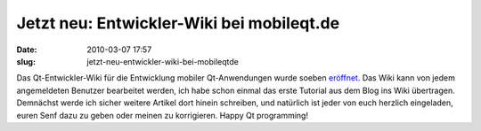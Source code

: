 Jetzt neu: Entwickler-Wiki bei mobileqt.de
##########################################
:date: 2010-03-07 17:57
:slug: jetzt-neu-entwickler-wiki-bei-mobileqtde

Das Qt-Entwickler-Wiki für die Entwicklung mobiler Qt-Anwendungen wurde
soeben `eröffnet`_. Das Wiki kann von jedem angemeldeten Benutzer
bearbeitet werden, ich habe schon einmal das erste Tutorial aus dem Blog
ins Wiki übertragen. Demnächst werde ich sicher weitere Artikel dort
hinein schreiben, und natürlich ist jeder von euch herzlich eingeladen,
euren Senf dazu zu geben oder meinen zu korrigieren. Happy Qt
programming!

.. _eröffnet: http://mobileqt.de/wiki
